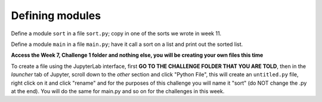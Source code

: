 Defining modules
================

Define a module ``sort`` in a file ``sort.py``; copy in one of the sorts we wrote in week 11.

Define a module ``main`` in a file ``main.py``; have it call a sort on a list and print out the sorted list.

**Access the Week 7, Challenge 1 folder and nothing else, you will be creating your own files this time**

To create a file using the JupyterLab interface, first **GO TO THE CHALLENGE FOLDER THAT YOU ARE TOLD**, then in the *launcher* tab of Jupyter, scroll down to the *other* section and click "Python File", this will create an ``untitled.py`` file, right click on it and click "rename" and for the purposes of this challenge you will name it "sort" (do NOT change the .py at the end). You will do the same for main.py and so on for the challenges in this week. 

.. jupyterlite::
   :width: 100%
   :height: 800px
   :prompt: Begin!
   :prompt_color: #cd46e8